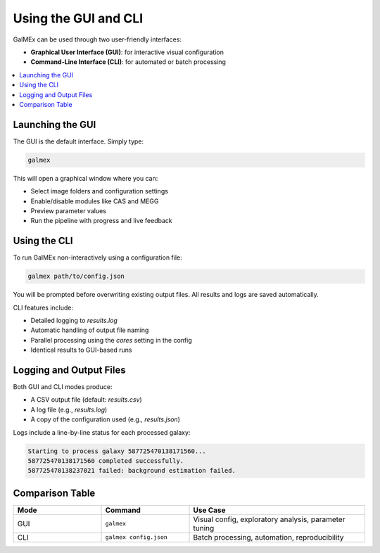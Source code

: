 Using the GUI and CLI
=====================

GalMEx can be used through two user-friendly interfaces:

- **Graphical User Interface (GUI)**: for interactive visual configuration
- **Command-Line Interface (CLI)**: for automated or batch processing

.. contents::
   :local:
   :depth: 1

Launching the GUI
-----------------

The GUI is the default interface. Simply type:

.. code-block:: bash

   galmex

This will open a graphical window where you can:

- Select image folders and configuration settings
- Enable/disable modules like CAS and MEGG
- Preview parameter values
- Run the pipeline with progress and live feedback

Using the CLI
-------------

To run GalMEx non-interactively using a configuration file:

.. code-block:: bash

   galmex path/to/config.json

You will be prompted before overwriting existing output files. All results and logs are saved automatically.

CLI features include:

- Detailed logging to `results.log`
- Automatic handling of output file naming
- Parallel processing using the `cores` setting in the config
- Identical results to GUI-based runs

Logging and Output Files
------------------------

Both GUI and CLI modes produce:

- A CSV output file (default: `results.csv`)
- A log file (e.g., `results.log`)
- A copy of the configuration used (e.g., `results.json`)

Logs include a line-by-line status for each processed galaxy:

.. code-block:: text

   Starting to process galaxy 587725470138171560...
   587725470138171560 completed successfully.
   587725470138237021 failed: background estimation failed.

Comparison Table
----------------

.. list-table::
   :widths: 25 25 50
   :header-rows: 1

   * - Mode
     - Command
     - Use Case
   * - GUI
     - ``galmex``
     - Visual config, exploratory analysis, parameter tuning
   * - CLI
     - ``galmex config.json``
     - Batch processing, automation, reproducibility


